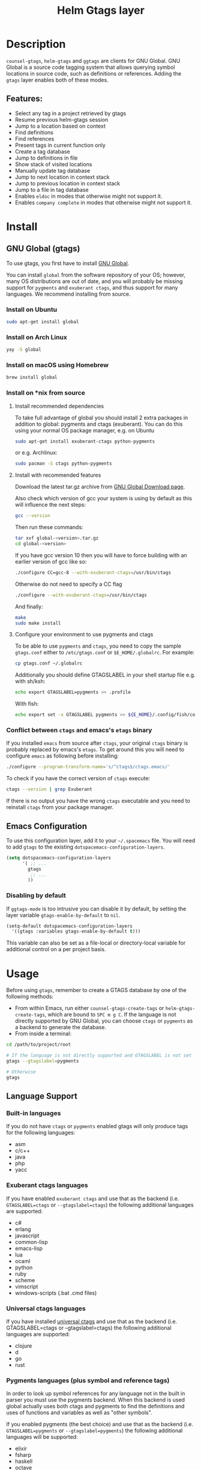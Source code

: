 #+TITLE: Helm Gtags layer

#+TAGS: layer|tag

* Table of Contents                     :TOC_5_gh:noexport:
- [[#description][Description]]
  - [[#features][Features:]]
- [[#install][Install]]
  - [[#gnu-global-gtags][GNU Global (gtags)]]
    - [[#install-on-ubuntu][Install on Ubuntu]]
    - [[#install-on-arch-linux][Install on Arch Linux]]
    - [[#install-on-macos-using-homebrew][Install on macOS using Homebrew]]
    - [[#install-on-nix-from-source][Install on *nix from source]]
      - [[#install-recommended-dependencies][Install recommended dependencies]]
      - [[#install-with-recommended-features][Install with recommended features]]
      - [[#configure-your-environment-to-use-pygments-and-ctags][Configure your environment to use pygments and ctags]]
    - [[#conflict-between-ctags-and-emacss-etags-binary][Conflict between =ctags= and emacs's =etags= binary]]
  - [[#emacs-configuration][Emacs Configuration]]
    - [[#disabling-by-default][Disabling by default]]
- [[#usage][Usage]]
  - [[#language-support][Language Support]]
    - [[#built-in-languages][Built-in languages]]
    - [[#exuberant-ctags-languages][Exuberant ctags languages]]
    - [[#universal-ctags-languages][Universal ctags languages]]
    - [[#pygments-languages-plus-symbol-and-reference-tags][Pygments languages (plus symbol and reference tags)]]
  - [[#eldoc-integration][Eldoc integration]]
- [[#key-bindings][Key bindings]]
  - [[#helm][Helm]]
  - [[#ivy][Ivy]]

* Description
=counsel-gtags=, =helm-gtags= and =ggtags= are clients for GNU Global. GNU
Global is a source code tagging system that allows querying symbol locations in
source code, such as definitions or references. Adding the =gtags= layer enables
both of these modes.

** Features:
- Select any tag in a project retrieved by gtags
- Resume previous helm-gtags session
- Jump to a location based on context
- Find definitions
- Find references
- Present tags in current function only
- Create a tag database
- Jump to definitions in file
- Show stack of visited locations
- Manually update tag database
- Jump to next location in context stack
- Jump to previous location in context stack
- Jump to a file in tag database
- Enables =eldoc= in modes that otherwise might not support it.
- Enables =company complete= in modes that otherwise might not support it.

* Install
** GNU Global (gtags)
To use gtags, you first have to install [[https://www.gnu.org/software/global/download.html][GNU Global]].

You can install =global= from the software repository of your OS; however, many
OS distributions are out of date, and you will probably be missing support for
=pygments= and =exuberant ctags=, and thus support for many languages. We
recommend installing from source.

*** Install on Ubuntu
#+BEGIN_SRC sh
  sudo apt-get install global
#+END_SRC

*** Install on Arch Linux
#+BEGIN_SRC sh
  yay -S global
#+END_SRC

*** Install on macOS using Homebrew
#+BEGIN_SRC sh
  brew install global
#+END_SRC

*** Install on *nix from source
**** Install recommended dependencies
To take full advantage of global you should install 2 extra packages in
addition to global: pygments and ctags (exuberant). You can do this using
your normal OS package manager, e.g. on Ubuntu

#+BEGIN_SRC sh
  sudo apt-get install exuberant-ctags python-pygments
#+END_SRC

or e.g. Archlinux:

#+BEGIN_SRC sh
  sudo pacman -S ctags python-pygments
#+END_SRC

**** Install with recommended features
Download the latest tar.gz archive from [[https://www.gnu.org/software/global/download.html][GNU Global Download page]].

Also check which version of gcc your system is using by default as this will influence the next steps:

#+BEGIN_SRC sh
  gcc --version
#+END_SRC

Then run these commands:

#+BEGIN_SRC sh
  tar xvf global-<version>.tar.gz
  cd global-<version>
#+END_SRC

If you have gcc version 10 then you will have to force building with an earlier version of gcc like so:

#+BEGIN_SRC sh
  ./configure CC=gcc-8 --with-exuberant-ctags=/usr/bin/ctags
#+END_SRC

Otherwise do not need to specify a CC flag

#+BEGIN_SRC sh
  ./configure --with-exuberant-ctags=/usr/bin/ctags
#+END_SRC

And finally:

#+BEGIN_SRC sh
  make
  sudo make install
#+END_SRC

**** Configure your environment to use pygments and ctags
To be able to use =pygments= and =ctags=, you need to copy the sample
=gtags.conf= either to =/etc/gtags.conf= or =$E_HOME/.globalrc=. For example:

#+BEGIN_SRC sh
  cp gtags.conf ~/.globalrc
#+END_SRC

Additionally you should define GTAGSLABEL in your shell startup file e.g.
with sh/ksh:

#+BEGIN_SRC sh
  echo export GTAGSLABEL=pygments >> .profile
#+END_SRC

With fish:

#+BEGIN_SRC sh
  echo export set -x GTAGSLABEL pygments >> ${E_HOME}/.config/fish/config.fish
#+END_SRC

*** Conflict between =ctags= and emacs's =etags= binary
If you installed =emacs= from source after =ctags=, your original =ctags= binary
is probably replaced by emacs's =etags=. To get around this you will need to
configure =emacs= as following before installing:

#+BEGIN_SRC sh
  ./configure --program-transform-name='s/^ctags$/ctags.emacs/'
#+END_SRC

To check if you have the correct version of =ctags= execute:

#+BEGIN_SRC sh
  ctags --version | grep Exuberant
#+END_SRC

If there is no output you have the wrong =ctags= executable and you need to
reinstall =ctags= from your package manager.

** Emacs Configuration
To use this configuration layer, add it to your =~/.spacemacs= file. You
will need to add =gtags= to the existing =dotspacemacs-configuration-layers=.

#+BEGIN_SRC emacs-lisp
  (setq dotspacemacs-configuration-layers
        '( ;; ...
          gtags
           ;; ...
          ))
#+END_SRC

*** Disabling by default
If =ggtags-mode= is too intrusive you can disable it by default, by setting the
layer variable =gtags-enable-by-default= to =nil=.

#+BEGIN_SRC emacs-lisp
  (setq-default dotspacemacs-configuration-layers
    '((gtags :variables gtags-enable-by-default t)))
#+END_SRC

This variable can also be set as a file-local or directory-local variable for
additional control on a per project basis.

* Usage
Before using =gtags=, remember to create a GTAGS database by one of the following
methods:
- From within Emacs, run either =counsel-gtags-create-tags= or
  =helm-gtags-create-tags=, which are bound to ~SPC m g C~. If the language is
  not directly supported by GNU Global, you can choose =ctags= or =pygments= as
  a backend to generate the database.
- From inside a terminal:

#+BEGIN_SRC sh
  cd /path/to/project/root

  # If the language is not directly supported and GTAGSLABEL is not set
  gtags --gtagslabel=pygments

  # Otherwise
  gtags
#+END_SRC

** Language Support
*** Built-in languages
If you do not have =ctags= or =pygments= enabled gtags will only produce
tags for the following languages:
- asm
- c/c++
- java
- php
- yacc

*** Exuberant ctags languages
If you have enabled =exuberant ctags= and use that as the backend
(i.e. =GTAGSLABEL=ctags= or =--gtagslabel=ctags=) the following additional languages
are supported:
- c#
- erlang
- javascript
- common-lisp
- emacs-lisp
- lua
- ocaml
- python
- ruby
- scheme
- vimscript
- windows-scripts (.bat .cmd files)

*** Universal ctags languages
If you have installed [[https://github.com/universal-ctags/ctags][universal ctags]] and use that as the backend
(i.e. GTAGSLABEL=ctags or --gtagslabel=ctags) the following additional
languages are supported:
- clojure
- d
- go
- rust

*** Pygments languages (plus symbol and reference tags)
In order to look up symbol references for any language not in the built in
parser you must use the pygments backend. When this backend is used global
actually uses both ctags and pygments to find the definitions and uses of
functions and variables as well as "other symbols".

If you enabled pygments (the best choice) and use that as the backend
(i.e. =GTAGSLABEL=pygments= or =--gtagslabel=pygments=) the following additional
languages will be supported:
- elixir
- fsharp
- haskell
- octave
- racket
- scala
- shell-scripts
- tex

** Eldoc integration
This layer also integrates =ggtags= for its Eldoc feature. That means, when
writing code, you can look at the minibuffer (at the bottom) and see variable
and function definitions of the symbol under point. However, this feature is
only activated for languages which are not:
- C
- C++
- Common Lisp
- Emacs Lisp
- Python
- Ruby

Since these modes have better Eldoc integration already.

In addition =gtags= commands are also supported for symbols in the
=compile=, =shell-command= and =async-shell-command= buffers.

* Key bindings

| Key binding | Description                                      |
|-------------+--------------------------------------------------|
| ~g d~       | jump to definition or references of selected tag |

** Helm

| Key binding | Description                                               |
|-------------+-----------------------------------------------------------|
| ~SPC m g C~ | create a tag database                                     |
| ~SPC m g f~ | jump to a file in tag database                            |
| ~SPC m g g~ | jump to a location based on context                       |
| ~SPC m g G~ | jump to a location based on context (open another window) |
| ~SPC m g d~ | find definitions                                          |
| ~SPC m g i~ | present tags in current function only                     |
| ~SPC m g l~ | jump to definitions in file                               |
| ~SPC m g n~ | jump to next location in context stack                    |
| ~SPC m g p~ | jump to previous location in context stack                |
| ~SPC m g r~ | find references                                           |
| ~SPC m g R~ | resume previous helm-gtags session                        |
| ~SPC m g s~ | select any tag in a project retrieved by gtags            |
| ~SPC m g S~ | show stack of visited locations                           |
| ~SPC m g y~ | find symbols                                              |
| ~SPC m g u~ | manually update tag database                              |

** Ivy
=counsel-gtags= is currently missing a few minor features compared to
=helm-gtags=.

| Key binding | Description                                    |
|-------------+------------------------------------------------|
| ~SPC m g C~ | create a tag database                          |
| ~SPC m g f~ | jump to a file in tag database                 |
| ~SPC m g g~ | jump to a location based on context            |
| ~SPC m g d~ | find definitions                               |
| ~SPC m g n~ | jump to next location in context stack         |
| ~SPC m g p~ | jump to previous location in context stack     |
| ~SPC m g r~ | find references                                |
| ~SPC m g s~ | select any tag in a project retrieved by gtags |
| ~SPC m g y~ | find symbols                                   |
| ~SPC m g u~ | manually update tag database                   |
